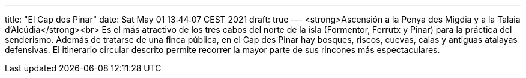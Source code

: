 ---
title: "El Cap des Pinar"
date: Sat May 01 13:44:07 CEST 2021
draft: true
---
<strong>Ascensión a la Penya des Migdia y a la Talaia d’Alcúdia</strong><br> Es el más atractivo de los tres cabos del norte de la isla (Formentor, Ferrutx y Pinar) para la práctica del senderismo. Además de tratarse de una finca pública, en el Cap des Pinar hay bosques, riscos, cuevas, calas y antiguas atalayas defensivas. El itinerario circular descrito permite recorrer la mayor parte de sus rincones más espectaculares.
